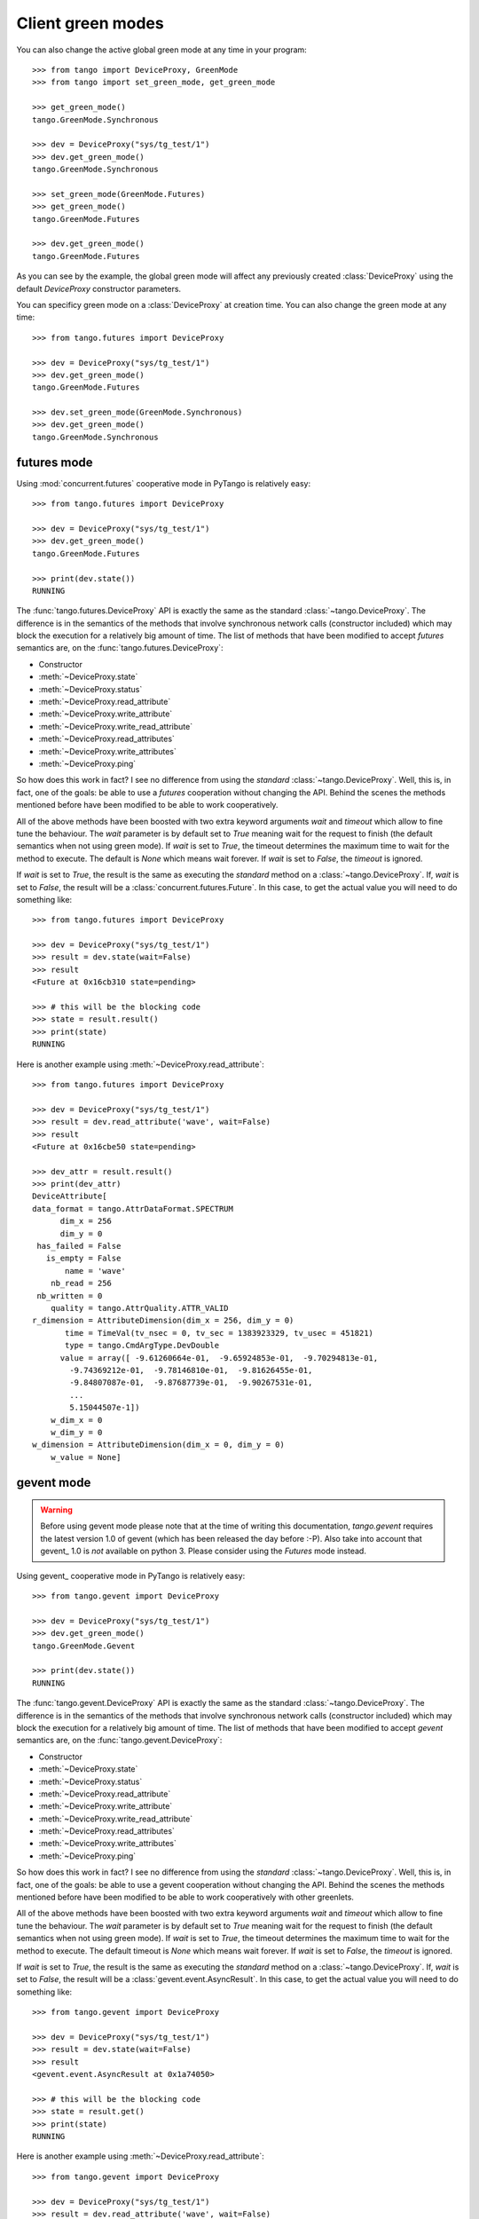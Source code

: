 Client green modes
------------------

You can also change the active global green mode at any time in your program::

    >>> from tango import DeviceProxy, GreenMode
    >>> from tango import set_green_mode, get_green_mode

    >>> get_green_mode()
    tango.GreenMode.Synchronous

    >>> dev = DeviceProxy("sys/tg_test/1")
    >>> dev.get_green_mode()
    tango.GreenMode.Synchronous

    >>> set_green_mode(GreenMode.Futures)
    >>> get_green_mode()
    tango.GreenMode.Futures

    >>> dev.get_green_mode()
    tango.GreenMode.Futures

As you can see by the example, the global green mode will affect any previously
created :class:`DeviceProxy` using the default *DeviceProxy* constructor
parameters.

You can specificy green mode on a :class:`DeviceProxy` at creation time.
You can also change the green mode at any time::

    >>> from tango.futures import DeviceProxy

    >>> dev = DeviceProxy("sys/tg_test/1")
    >>> dev.get_green_mode()
    tango.GreenMode.Futures

    >>> dev.set_green_mode(GreenMode.Synchronous)
    >>> dev.get_green_mode()
    tango.GreenMode.Synchronous

futures mode
~~~~~~~~~~~~

Using :mod:`concurrent.futures` cooperative mode in PyTango is relatively easy::

    >>> from tango.futures import DeviceProxy

    >>> dev = DeviceProxy("sys/tg_test/1")
    >>> dev.get_green_mode()
    tango.GreenMode.Futures

    >>> print(dev.state())
    RUNNING

The :func:`tango.futures.DeviceProxy` API is exactly the same as the standard
:class:`~tango.DeviceProxy`. The difference is in the semantics of the methods
that involve synchronous network calls (constructor included) which may block
the execution for a relatively big amount of time.
The list of methods that have been modified to accept *futures* semantics are,
on the :func:`tango.futures.DeviceProxy`:

* Constructor
* :meth:`~DeviceProxy.state`
* :meth:`~DeviceProxy.status`
* :meth:`~DeviceProxy.read_attribute`
* :meth:`~DeviceProxy.write_attribute`
* :meth:`~DeviceProxy.write_read_attribute`
* :meth:`~DeviceProxy.read_attributes`
* :meth:`~DeviceProxy.write_attributes`
* :meth:`~DeviceProxy.ping`

So how does this work in fact? I see no difference from using the *standard*
:class:`~tango.DeviceProxy`.
Well, this is, in fact, one of the goals: be able to use a *futures* cooperation
without changing the API. Behind the scenes the methods mentioned before have
been modified to be able to work cooperatively.

All of the above methods have been boosted with two extra keyword arguments
*wait* and *timeout* which allow to fine tune the behaviour.
The *wait* parameter is by default set to `True` meaning wait for the request
to finish (the default semantics when not using green mode).
If *wait* is set to `True`, the timeout determines the maximum time to wait for
the method to execute. The default is `None` which means wait forever. If *wait*
is set to `False`, the *timeout* is ignored.

If *wait* is set to `True`, the result is the same as executing the
*standard* method on a :class:`~tango.DeviceProxy`.
If, *wait* is set to `False`, the result will be a
:class:`concurrent.futures.Future`. In this case, to get the actual value
you will need to do something like::

    >>> from tango.futures import DeviceProxy

    >>> dev = DeviceProxy("sys/tg_test/1")
    >>> result = dev.state(wait=False)
    >>> result
    <Future at 0x16cb310 state=pending>

    >>> # this will be the blocking code
    >>> state = result.result()
    >>> print(state)
    RUNNING

Here is another example using :meth:`~DeviceProxy.read_attribute`::

    >>> from tango.futures import DeviceProxy

    >>> dev = DeviceProxy("sys/tg_test/1")
    >>> result = dev.read_attribute('wave', wait=False)
    >>> result
    <Future at 0x16cbe50 state=pending>

    >>> dev_attr = result.result()
    >>> print(dev_attr)
    DeviceAttribute[
    data_format = tango.AttrDataFormat.SPECTRUM
          dim_x = 256
          dim_y = 0
     has_failed = False
       is_empty = False
           name = 'wave'
        nb_read = 256
     nb_written = 0
        quality = tango.AttrQuality.ATTR_VALID
    r_dimension = AttributeDimension(dim_x = 256, dim_y = 0)
           time = TimeVal(tv_nsec = 0, tv_sec = 1383923329, tv_usec = 451821)
           type = tango.CmdArgType.DevDouble
          value = array([ -9.61260664e-01,  -9.65924853e-01,  -9.70294813e-01,
            -9.74369212e-01,  -9.78146810e-01,  -9.81626455e-01,
            -9.84807087e-01,  -9.87687739e-01,  -9.90267531e-01,
            ...
            5.15044507e-1])
        w_dim_x = 0
        w_dim_y = 0
    w_dimension = AttributeDimension(dim_x = 0, dim_y = 0)
        w_value = None]

gevent mode
~~~~~~~~~~~

.. warning::
   Before using gevent mode please note that at the time of writing this
   documentation, *tango.gevent* requires the latest version 1.0 of
   gevent (which has been released the day before :-P). Also take into
   account that gevent_ 1.0 is *not* available on python 3.
   Please consider using the *Futures* mode instead.

Using gevent_ cooperative mode in PyTango is relatively easy::

    >>> from tango.gevent import DeviceProxy

    >>> dev = DeviceProxy("sys/tg_test/1")
    >>> dev.get_green_mode()
    tango.GreenMode.Gevent

    >>> print(dev.state())
    RUNNING

The :func:`tango.gevent.DeviceProxy` API is exactly the same as the standard
:class:`~tango.DeviceProxy`. The difference is in the semantics of the methods
that involve synchronous network calls (constructor included) which may block
the execution for a relatively big amount of time.
The list of methods that have been modified to accept *gevent* semantics are,
on the :func:`tango.gevent.DeviceProxy`:

* Constructor
* :meth:`~DeviceProxy.state`
* :meth:`~DeviceProxy.status`
* :meth:`~DeviceProxy.read_attribute`
* :meth:`~DeviceProxy.write_attribute`
* :meth:`~DeviceProxy.write_read_attribute`
* :meth:`~DeviceProxy.read_attributes`
* :meth:`~DeviceProxy.write_attributes`
* :meth:`~DeviceProxy.ping`

So how does this work in fact? I see no difference from using the *standard*
:class:`~tango.DeviceProxy`.
Well, this is, in fact, one of the goals: be able to use a gevent cooperation
without changing the API. Behind the scenes the methods mentioned before have
been modified to be able to work cooperatively with other greenlets.

All of the above methods have been boosted with two extra keyword arguments
*wait* and *timeout* which allow to fine tune the behaviour.
The *wait* parameter is by default set to `True` meaning wait for the request
to finish (the default semantics when not using green mode).
If *wait* is set to `True`, the timeout determines the maximum time to wait for
the method to execute. The default timeout is `None` which means wait forever.
If *wait* is set to `False`, the *timeout* is ignored.

If *wait* is set to `True`, the result is the same as executing the
*standard* method on a :class:`~tango.DeviceProxy`.
If, *wait* is set to `False`, the result will be a
:class:`gevent.event.AsyncResult`. In this case, to get the actual value
you will need to do something like::

    >>> from tango.gevent import DeviceProxy

    >>> dev = DeviceProxy("sys/tg_test/1")
    >>> result = dev.state(wait=False)
    >>> result
    <gevent.event.AsyncResult at 0x1a74050>

    >>> # this will be the blocking code
    >>> state = result.get()
    >>> print(state)
    RUNNING

Here is another example using :meth:`~DeviceProxy.read_attribute`::

    >>> from tango.gevent import DeviceProxy

    >>> dev = DeviceProxy("sys/tg_test/1")
    >>> result = dev.read_attribute('wave', wait=False)
    >>> result
    <gevent.event.AsyncResult at 0x1aff54e>

    >>> dev_attr = result.get()
    >>> print(dev_attr)
    DeviceAttribute[
    data_format = tango.AttrDataFormat.SPECTRUM
          dim_x = 256
          dim_y = 0
     has_failed = False
       is_empty = False
           name = 'wave'
        nb_read = 256
     nb_written = 0
        quality = tango.AttrQuality.ATTR_VALID
    r_dimension = AttributeDimension(dim_x = 256, dim_y = 0)
           time = TimeVal(tv_nsec = 0, tv_sec = 1383923292, tv_usec = 886720)
           type = tango.CmdArgType.DevDouble
          value = array([ -9.61260664e-01,  -9.65924853e-01,  -9.70294813e-01,
            -9.74369212e-01,  -9.78146810e-01,  -9.81626455e-01,
            -9.84807087e-01,  -9.87687739e-01,  -9.90267531e-01,
            ...
            5.15044507e-1])
        w_dim_x = 0
        w_dim_y = 0
    w_dimension = AttributeDimension(dim_x = 0, dim_y = 0)
        w_value = None]

.. note::
   due to the internal workings of gevent, setting the *wait* flag to
   `True` (default) doesn't prevent other greenlets from running in *parallel*.
   This is, in fact, one of the major bonus of working with :mod:`gevent` when
   compared with :mod:`concurrent.futures`
